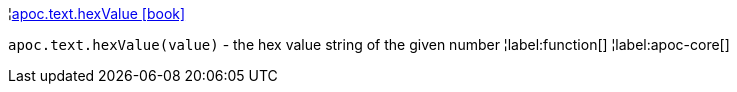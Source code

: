 ¦xref::overview/apoc.text/apoc.text.hexValue.adoc[apoc.text.hexValue icon:book[]] +

`apoc.text.hexValue(value)` - the hex value string of the given number
¦label:function[]
¦label:apoc-core[]
